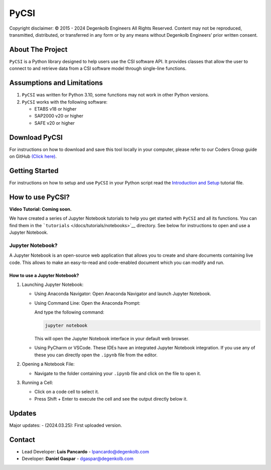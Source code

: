 PyCSI
=====

Copyright disclaimer:               
© 2015 - 2024 Degenkolb Engineers All Rights Reserved.
Content may not be reproduced, transmitted, distributed, or transferred in any form or by any means without Degenkolb Engineers’ prior written consent.
                                                                                                                                                       

About The Project
-----------------

``PyCSI`` is a Python library designed to help users use the CSI
software API. It provides classes that allow the user to connect to and
retrieve data from a CSI software model through single-line functions.

Assumptions and Limitations
---------------------------

1. ``PyCSI`` was written for Python 3.10, some functions may not work in
   other Python versions.
2. ``PyCSI`` works with the following software:

   -  ETABS v18 or higher
   -  SAP2000 v20 or higher
   -  SAFE v20 or higher

Download PyCSI
--------------

For instructions on how to download and save this tool locally in your
computer, please refer to our Coders Group guide on GitHub `(Click
here) <https://degenkolbengineers.sharepoint.com/sites/eng/SitePages/Coders%20Group/%5BCoders-Group%5D-GitHub.aspx>`__.

Getting Started
---------------

For instructions on how to setup and use ``PyCSI`` in your Python script
read the `Introduction and
Setup <docs/tutorials/notebooks/1_Introduction_and_Setup.ipynb>`__
tutorial file.

How to use PyCSI?
-----------------

**Video Tutorial: Coming soon.**

We have created a series of Jupyter Notebook tutorials to help you get
started with ``PyCSI`` and all its functions. You can find them in the
```tutorials`` </docs/tutorials/notebooks>`__ directory. See below for
instructions to open and use a Jupyter Notebook.

Jupyter Notebook?
~~~~~~~~~~~~~~~~~

A Jupyter Notebook is an open-source web application that allows you to
create and share documents containing live code. This allows to make an
easy-to-read and code-enabled document which you can modify and run.

How to use a Jupyter Notebook?
^^^^^^^^^^^^^^^^^^^^^^^^^^^^^^

1. Launching Jupyter Notebook:

   -  Using Anaconda Navigator: Open Anaconda Navigator and launch
      Jupyter Notebook.

      .. raw:: html

         <center>

      .. raw:: html

         </center>

   -  Using Command Line: Open the Anaconda Prompt:

      .. raw:: html

         <center>

      .. raw:: html

         </center>

      And type the following command:

      .. code:: console

         jupyter notebook

      This will open the Jupyter Notebook interface in your default web
      browser.

   -  Using PyCharm or VSCode. These IDEs have an integrated Jupyter
      Notebook integration. If you use any of these you can directly
      open the ``.ipynb`` file from the editor.

2. Opening a Notebook File:

   -  Navigate to the folder containing your ``.ipynb`` file and click
      on the file to open it.

      .. raw:: html

         <center>

      .. raw:: html

         </center>

3. Running a Cell:

   -  Click on a code cell to select it.

   -  Press Shift + Enter to execute the cell and see the output
      directly below it.

      .. raw:: html

         <center>

      .. raw:: html

         </center>

Updates
-------

Major updates: - (2024.03.25): First uploaded version.

Contact
-------

-  Lead Developer: **Luis Pancardo** -
   `lpancardo@degenkolb.com <lpancardo@degenkolb.com>`__\ 
-  Developer: **Daniel Gaspar** -
   `dgaspar@degenkolb.com <dgaspar@degenkolb.com>`__\ 
